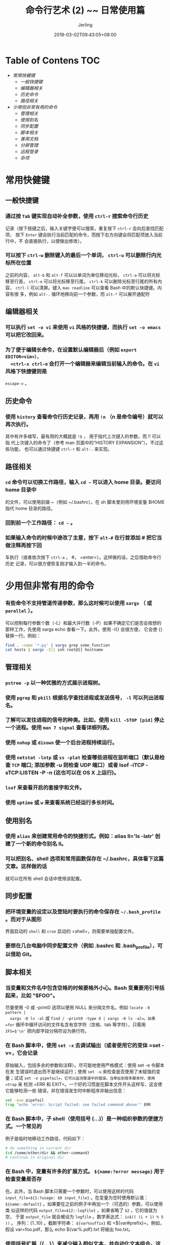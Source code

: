 #+TITLE: 命令行艺术 (2) ~~ 日常使用篇
#+DATE: 2019-03-02T09:43:05+08:00
#+PUBLISHDATE: 2019-03-02T09:43:05+08:00
#+DRAFT: nil
#+TAGS: nil, nil
#+DESCRIPTION: 常用命令及使用技巧介绍
#+HUGO_AUTO_SET_LASTMOD: t
#+HUGO_BASE_DIR: ../
#+HUGO_SECTION: ./blog
#+HUGO_TYPE: post
#+HUGO_WEIGHT: auto
#+AUTHOR: Jerling
#+HUGO_CATEGORIES: 命令行艺术
#+HUGO_TAGS: linux shell command
* Table of Contens  :TOC:
- [[常用快健键][常用快健键]]
  - [[一般快捷键][一般快捷键]]
  - [[编辑器相关][编辑器相关]]
  - [[历史命令][历史命令]]
  - [[路径相关][路径相关]]
- [[少用但非常有用的命令][少用但非常有用的命令]]
  - [[管理相关][管理相关]]
  - [[使用别名][使用别名]]
  - [[同步配置][同步配置]]
  - [[脚本相关][脚本相关]]
  - [[善用文档][善用文档]]
  - [[分屏管理][分屏管理]]
  - [[远程登录][远程登录]]
  - [[杂项][杂项]]

* 常用快健键
** 一般快捷键
*** 通过按 =Tab= 键实现自动补全参数，使用 =ctrl-r= 搜索命令行历史
  记录（按下按键之后，输入关键字便可以搜索，重复按下 =ctrl-r= 会向后查找匹配项，
  按下 =Enter= 键会执行当前匹配的命令，而按下右方向键会将匹配项放入当前行中，不
  会直接执行，以便做出修改）。

*** 可以按下 =ctrl-w= 删除键入的最后一个单词， =ctrl-u= 可以删除行内光标所在位置
  之前的内容， =alt-b= 和 =alt-f= 可以以单词为单位移动光标， =ctrl-a= 可以将光标
  移至行首， =ctrl-e= 可以将光标移至行尾， =ctrl-k= 可以删除光标至行尾的所有内容，
  =ctrl-l= 可以清屏。键入 =man readline= 可以查看 Bash 中的默认快捷键。内容有很
  多，例如 =alt-.= 循环地移向前一个参数，而 =alt-*= 可以展开通配符
** 编辑器相关
*** 可以执行 =set -o vi= 来使用 =vi= 风格的快捷键，而执行 =set -o emacs= 可以把它改回来。

*** 为了便于编辑长命令，在设置默认编辑器后（例如 =export EDITOR=vim=），
  =ctrl-x ctrl-e= 会打开一个编辑器来编辑当前输入的命令。在 =vi= 风格下快捷键则是
  =escape-v= 。
** 历史命令
*** 使用 =history= 查看命令行历史记录，再用 =!n= （n 是命令编号）就可以再次执行。
  其中有许多缩写，最有用的大概就是 =!$= ， 用于指代上次键入的参数，而 !! 可以指
  代上次键入的命令了（参考 man 页面中的“HISTORY EXPANSION”）。不过这些功能，
  也可以通过快捷键 =ctrl-r= 和 =alt-.= 来实现。
** 路径相关
*** =cd= 命令可以切换工作路径，输入 =cd ~= 可以进入 home 目录。要访问 home 目录中
  的文件，可以使用前缀 ~（例如 ~/.bashrc）。在 sh 脚本里则用环境变量 $HOME 指代 home 目录的路径。

*** 回到前一个工作路径： =cd -= 。

*** 如果输入命令的时候中途改了主意，按下 =alt-#= 在行首添加 # 把它当做注释再按下回
  车执行（或者依次按下 =ctrl-a= ， #， =enter=）。这样做的话，之后借助命令行历史
  记录，可以很方便恢复刚才输入到一半的命令。
* 少用但非常有用的命令
*** 有些命令不支持管道传递参数，那么这时候可以使用 =xargs= （ 或 =parallel= ）。
可以控制每行参数个数（-L）和最大并行数（-P）如果不确定它们是否会按想的那样工作，先使用 xargs echo 查看一下。此外，使用
  -I{} 会很方便， 它会使 {} 替换一行。例如：
  #+BEGIN_SRC bash
  find . -name '*.py' | xargs grep some_function
  cat hosts | xargs -I{} ssh root@{} hostname
  #+END_SRC

** 管理相关 
*** =pstree -p= 以一种优雅的方式展示进程树。
  
*** 使用 =pgrep= 和 =pkill= 根据名字查找进程或发送信号， =-l= 可以列出进程名。
  
*** 了解可以发往进程的信号的种类。比如，使用 =kill -STOP [pid]= 停止一个进程。使用 =man 7 signal= 查看详细列表。

*** 使用 =nohup= 或 =disown= 使一个后台进程持续运行。

*** 使用 =netstat -lntp= 或 =ss -plat= 检查哪些进程在监听端口（默认是检查 =TCP= 端口; 添加参数 -u 则检查 UDP 端口）或者 lsof -iTCP -sTCP:LISTEN -P -n (这也可以在 OS X 上运行)。

*** =lsof= 来查看开启的套接字和文件。

*** 使用 =uptime= 或 =w= 来查看系统已经运行多长时间。

** 使用别名
*** 使用 =alias= 来创建常用命令的快捷形式。例如：alias ll='ls -latr' 创建了一个新的命令别名 ll。

*** 可以把别名、shell 选项和常用函数保存在 ~/.bashrc，具体看下这篇文章。这样做的话
  就可以在所有 shell 会话中使用该配置。 

** 同步配置
*** 把环境变量的设定以及登陆时要执行的命令保存在 =~/.bash_profile= 。而对于从图形
  界面启动的 =shell= 和 =cron= 启动的 =shell=，则需要单独配置文件。

*** 要想在几台电脑中同步配置文件（例如 .bashrc 和 .bash_profile），可以借助 Git。

  
** 脚本相关
*** 当变量和文件名中包含空格的时候要格外小心。Bash 变量要用引号括起来，比如 "$FOO"。
  尽量使用 -0 或 -print0 选项以便用 NULL 来分隔文件名，例如 =locate -0 pattern |
  xargs -0 ls -al= 或 =find / -print0 -type d | xargs -0 ls -al=。如果 =for=
  循环中循环访问的文件名含有空字符（空格、tab 等字符），只需用 =IFS=$'\n'= 把内部字段分隔符设为换行符。

*** 在 Bash 脚本中，使用 =set -x= 去调试输出（或者使用它的变体 =set -v=，它会记录
  原始输入，包括多余的参数和注释）。尽可能地使用严格模式：使用 set -e 令脚本在发
  生错误时退出而不是继续运行；使用 =set -u= 来检查是否使用了未赋值的变量；试试
  =set -o pipefail=，它可以监测管道中的错误。当牵扯到很多脚本时，使用 =trap= 来
  检测 =ERR 和 EXIT=。一个好的习惯是在脚本文件开头这样写，这会使它能够检测一些
  错误，并在错误发生时中断程序并输出信息：
   
  #+BEGIN_SRC bash
  set -euo pipefail
  trap "echo 'error: Script failed: see failed command above'" ERR
  #+END_SRC

*** 在 Bash 脚本中，子 shell（使用括号 (...)）是一种组织参数的便捷方式。一个常见的
  例子是临时地移动工作路径，代码如下：
  #+BEGIN_SRC bash
  # do something in current dir
  (cd /some/other/dir && other-command)
  # continue in original dir
  #+END_SRC
  
*** 在 Bash 中，变量有许多的扩展方式。 =${name:?error message}= 用于检查变量是否存
  在。此外，当 Bash 脚本只需要一个参数时，可以使用这样的代码
  =input_file=${1:?usage: $0 input_file}= 。在变量为空时使用默认值：
  =${name:-default}= 。如果要在之前的例子中再加一个（可选的）参数，可以使用类
  似这样的代码 =output_file=${2:-logfile}= ，如果省略了 =$2= ，它的值就为空，
  于是 =output_file= 就会被设为 =logfile= 。数学表达式： =i=$(( (i + 1) % 5 ))= 。
  序列：{1..10} 。截断字符串： =${var%suffix}= 和 =${var#prefix}=。例如，假设
  var=foo.pdf，那么 echo ${var%.pdf}.txt 将输出 foo.txt。

*** 使用括号扩展（{...}）来减少输入相似文本，并自动化文本组合。这在某些情况下会很
  有用，例如 =mv foo.{txt,pdf} some-dir= （同时移动两个文件）， =cp
  somefile{,.bak}= （会被扩展成 cp somefile somefile.bak）或者 =mkdir -p
  test-{a,b,c}/subtest-{1,2,3}= （会被扩展成所有可能的组合，并创建一个目录树）。

*** 通过使用 =< (some command)= 可以将输出视为文件。例如，对比本地文件 /etc/hosts 和一个远程文件：
  #+BEGIN_SRC bash
  diff /etc/hosts <(ssh somehost cat /etc/hosts)
  #+END_SRC
  
*** 编写脚本时，可能会想要把代码都放在大括号里。缺少右括号的话，代码就会因为语法
  错误而无法执行。如果的脚本是要放在网上分享供他人使用的，这样的写法就体现出它
  的好处了，因为这样可以防止下载不完全代码被执行。
  #+BEGIN_SRC bash
  {
      # 在这里写代码
  }
  #+END_SRC
  
  
** 善用文档
*** 了解 Bash 中的“here documents”，例如 cat <<EOF ...。

*** 在 Bash 中，同时重定向标准输出和标准错误： =some-command >logfile 2>&1= 或者
  =some-command &>logfile= 。通常，为了保证命令不会在标准输入里残留一个未关闭的
  文件句柄捆绑在当前所在的终端上，在命令后添加 =</dev/null= 是一个好习惯。

*** 使用 =man ascii= 查看具有十六进制和十进制值的 =ASCII= 表。 =man unicode= ，
  =man utf-8= ，以及 =man latin1= 有助于了解通用的编码信息。

** 分屏管理
*** 使用 =screen= 或 =tmux= 来使用多份屏幕，当在使用 =ssh= 时（保存 =session= 信息）
  将尤为有用。而 =ubyobu= 可以为它们提供更多的信息和易用的管理工具。另一个轻量级
  的 session 持久化解决方案是 =dtach= 。

** 远程登录
*** =ssh= 中，了解如何使用 =-L= 或 =-D=（偶尔需要用 =-R= ）开启隧道是非常有用的，
  比如需要从一台远程服务器上访问 web 页面。

*** 对 =ssh= 设置做一些小优化可能是很有用的，例如这个 =~/.ssh/config= 文件包含了防
  止特定网络环境下连接断开、压缩数据、多通道等选项：
  #+BEGIN_SRC bash
  TCPKeepAlive=yes
  ServerAliveInterval=15
  ServerAliveCountMax=6
  Compression=yes
  ControlMaster auto
  ControlPath /tmp/%r@%h:%p
  ControlPersist yes
  #+END_SRC

*** 一些其他的关于 =ssh= 的选项是与安全相关的，应当小心翼翼的使用。例如应当只能
  在可信任的网络中启用 =StrictHostKeyChecking=no，ForwardAgent=yes= 。
  
*** 考虑使用 =mosh= 作为 ssh 的替代品，它使用 UDP 协议。它可以避免连接被中断并且
  对带宽需求更小，但它需要在服务端做相应的配置。

*** 获取八进制形式的文件访问权限（修改系统设置时通常需要，但 =ls= 的功能不那么好用
  并且通常会搞砸），可以使用类似如下的代码：
  #+BEGIN_SRC bash
  stat -c '%A %a %n' /etc/timezone
  #+END_SRC
  
  
** 杂项
*** 使用 =percol= 或者 =fzf= 可以交互式地从另一个命令输出中选取值。

*** 使用 =fpp（PathPicker）= 可以与基于另一个命令(例如 git）输出的文件交互。

*** 将 web 服务器上当前目录下所有的文件（以及子目录）暴露给所处网络的所有用户，
  使用： =python -m SimpleHTTPServer 7777= （使用端口 7777 和 Python 2）或
  =python -m http.server 7777= （使用端口 7777 和 Python 3）。

*** 以其他用户的身份执行命令，使用 =sudo= 。默认以 =root= 用户的身份执行；使用
  =-u= 来指定其他用户。使用 =-i= 来以该用户登录（需要输入_自己的_密码）。

*** 将 shell 切换为其他用户，使用 =su username= 或者 =sudo - username= 。加入 =-=
   会使得切换后的环境与使用该用户登录后的环境相同。省略用户名则默认为 root。切换
  到哪个用户，就需要输入_哪个用户的_密码。

*** 了解命令行的 =128K= 限制。使用通配符匹配大量文件名时，常会遇到“Argument list
  too long”的错误信息。 （这种情况下换用 =find= 或 =xargs= 通常可以解决。）

*** 当需要一个基本的计算器时，可以使用 =python= 解释器（当然要用 python 的时候也是这样）。例如：
#+BEGIN_SRC python
>>> 2+3
5
#+END_SRC
